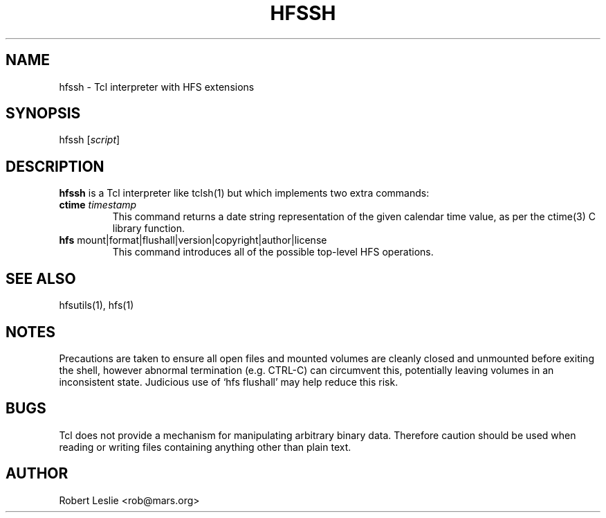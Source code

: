 .TH HFSSH 1 04-Jun-1996 HFSUTILS
.SH NAME
hfssh \- Tcl interpreter with HFS extensions
.SH SYNOPSIS
hfssh
.RI [ script ]
.SH DESCRIPTION
.B hfssh
is a Tcl interpreter like tclsh(1) but which implements two extra commands:
.SP
.TP
.BI ctime " timestamp"
This command returns a date string representation of the given calendar time
value, as per the ctime(3) C library function.
.TP
.BR hfs " mount|format|flushall|version|copyright|author|license"
This command introduces all of the possible top-level HFS operations.
.SH SEE ALSO
hfsutils(1), hfs(1)
.SH NOTES
Precautions are taken to ensure all open files and mounted volumes are cleanly
closed and unmounted before exiting the shell, however abnormal termination
(e.g. CTRL-C) can circumvent this, potentially leaving volumes in an
inconsistent state. Judicious use of `hfs flushall' may help reduce this risk.
.SH BUGS
Tcl does not provide a mechanism for manipulating arbitrary binary data.
Therefore caution should be used when reading or writing files containing
anything other than plain text.
.SH AUTHOR
Robert Leslie <rob@mars.org>
